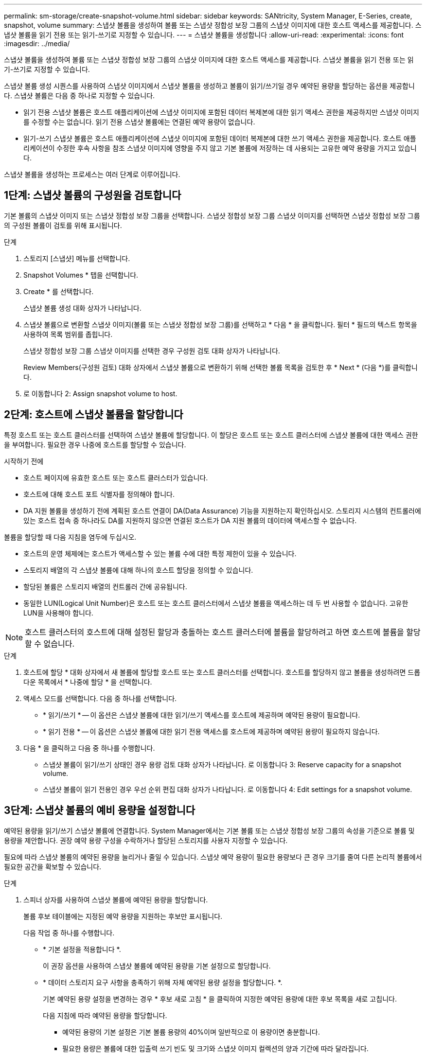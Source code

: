 ---
permalink: sm-storage/create-snapshot-volume.html 
sidebar: sidebar 
keywords: SANtricity, System Manager, E-Series, create, snapshot, volume 
summary: 스냅샷 볼륨을 생성하여 볼륨 또는 스냅샷 정합성 보장 그룹의 스냅샷 이미지에 대한 호스트 액세스를 제공합니다. 스냅샷 볼륨을 읽기 전용 또는 읽기-쓰기로 지정할 수 있습니다. 
---
= 스냅샷 볼륨을 생성합니다
:allow-uri-read: 
:experimental: 
:icons: font
:imagesdir: ../media/


[role="lead"]
스냅샷 볼륨을 생성하여 볼륨 또는 스냅샷 정합성 보장 그룹의 스냅샷 이미지에 대한 호스트 액세스를 제공합니다. 스냅샷 볼륨을 읽기 전용 또는 읽기-쓰기로 지정할 수 있습니다.

스냅샷 볼륨 생성 시퀀스를 사용하여 스냅샷 이미지에서 스냅샷 볼륨을 생성하고 볼륨이 읽기/쓰기일 경우 예약된 용량을 할당하는 옵션을 제공합니다. 스냅샷 볼륨은 다음 중 하나로 지정할 수 있습니다.

* 읽기 전용 스냅샷 볼륨은 호스트 애플리케이션에 스냅샷 이미지에 포함된 데이터 복제본에 대한 읽기 액세스 권한을 제공하지만 스냅샷 이미지를 수정할 수는 없습니다. 읽기 전용 스냅샷 볼륨에는 연결된 예약 용량이 없습니다.
* 읽기-쓰기 스냅샷 볼륨은 호스트 애플리케이션에 스냅샷 이미지에 포함된 데이터 복제본에 대한 쓰기 액세스 권한을 제공합니다. 호스트 애플리케이션이 수정한 후속 사항을 참조 스냅샷 이미지에 영향을 주지 않고 기본 볼륨에 저장하는 데 사용되는 고유한 예약 용량을 가지고 있습니다.


스냅샷 볼륨을 생성하는 프로세스는 여러 단계로 이루어집니다.



== 1단계: 스냅샷 볼륨의 구성원을 검토합니다

기본 볼륨의 스냅샷 이미지 또는 스냅샷 정합성 보장 그룹을 선택합니다. 스냅샷 정합성 보장 그룹 스냅샷 이미지를 선택하면 스냅샷 정합성 보장 그룹의 구성원 볼륨이 검토를 위해 표시됩니다.

.단계
. 스토리지 [스냅샷] 메뉴를 선택합니다.
. Snapshot Volumes * 탭을 선택합니다.
. Create * 를 선택합니다.
+
스냅샷 볼륨 생성 대화 상자가 나타납니다.

. 스냅샷 볼륨으로 변환할 스냅샷 이미지(볼륨 또는 스냅샷 정합성 보장 그룹)를 선택하고 * 다음 * 을 클릭합니다. 필터 * 필드의 텍스트 항목을 사용하여 목록 범위를 좁힙니다.
+
스냅샷 정합성 보장 그룹 스냅샷 이미지를 선택한 경우 구성원 검토 대화 상자가 나타납니다.

+
Review Members(구성원 검토) 대화 상자에서 스냅샷 볼륨으로 변환하기 위해 선택한 볼륨 목록을 검토한 후 * Next * (다음 *)를 클릭합니다.

. 로 이동합니다  2: Assign snapshot volume to host.




== 2단계: 호스트에 스냅샷 볼륨을 할당합니다

특정 호스트 또는 호스트 클러스터를 선택하여 스냅샷 볼륨에 할당합니다. 이 할당은 호스트 또는 호스트 클러스터에 스냅샷 볼륨에 대한 액세스 권한을 부여합니다. 필요한 경우 나중에 호스트를 할당할 수 있습니다.

.시작하기 전에
* 호스트 페이지에 유효한 호스트 또는 호스트 클러스터가 있습니다.
* 호스트에 대해 호스트 포트 식별자를 정의해야 합니다.
* DA 지원 볼륨을 생성하기 전에 계획된 호스트 연결이 DA(Data Assurance) 기능을 지원하는지 확인하십시오. 스토리지 시스템의 컨트롤러에 있는 호스트 접속 중 하나라도 DA를 지원하지 않으면 연결된 호스트가 DA 지원 볼륨의 데이터에 액세스할 수 없습니다.


볼륨을 할당할 때 다음 지침을 염두에 두십시오.

* 호스트의 운영 체제에는 호스트가 액세스할 수 있는 볼륨 수에 대한 특정 제한이 있을 수 있습니다.
* 스토리지 배열의 각 스냅샷 볼륨에 대해 하나의 호스트 할당을 정의할 수 있습니다.
* 할당된 볼륨은 스토리지 배열의 컨트롤러 간에 공유됩니다.
* 동일한 LUN(Logical Unit Number)은 호스트 또는 호스트 클러스터에서 스냅샷 볼륨을 액세스하는 데 두 번 사용할 수 없습니다. 고유한 LUN을 사용해야 합니다.


[NOTE]
====
호스트 클러스터의 호스트에 대해 설정된 할당과 충돌하는 호스트 클러스터에 볼륨을 할당하려고 하면 호스트에 볼륨을 할당할 수 없습니다.

====
.단계
. 호스트에 할당 * 대화 상자에서 새 볼륨에 할당할 호스트 또는 호스트 클러스터를 선택합니다. 호스트를 할당하지 않고 볼륨을 생성하려면 드롭다운 목록에서 * 나중에 할당 * 을 선택합니다.
. 액세스 모드를 선택합니다. 다음 중 하나를 선택합니다.
+
** * 읽기/쓰기 * -- 이 옵션은 스냅샷 볼륨에 대한 읽기/쓰기 액세스를 호스트에 제공하며 예약된 용량이 필요합니다.
** * 읽기 전용 * -- 이 옵션은 스냅샷 볼륨에 대한 읽기 전용 액세스를 호스트에 제공하며 예약된 용량이 필요하지 않습니다.


. 다음 * 을 클릭하고 다음 중 하나를 수행합니다.
+
** 스냅샷 볼륨이 읽기/쓰기 상태인 경우 용량 검토 대화 상자가 나타납니다. 로 이동합니다  3: Reserve capacity for a snapshot volume.
** 스냅샷 볼륨이 읽기 전용인 경우 우선 순위 편집 대화 상자가 나타납니다. 로 이동합니다  4: Edit settings for a snapshot volume.






== 3단계: 스냅샷 볼륨의 예비 용량을 설정합니다

예약된 용량을 읽기/쓰기 스냅샷 볼륨에 연결합니다. System Manager에서는 기본 볼륨 또는 스냅샷 정합성 보장 그룹의 속성을 기준으로 볼륨 및 용량을 제안합니다. 권장 예약 용량 구성을 수락하거나 할당된 스토리지를 사용자 지정할 수 있습니다.

필요에 따라 스냅샷 볼륨의 예약된 용량을 늘리거나 줄일 수 있습니다. 스냅샷 예약 용량이 필요한 용량보다 큰 경우 크기를 줄여 다른 논리적 볼륨에서 필요한 공간을 확보할 수 있습니다.

.단계
. 스피너 상자를 사용하여 스냅샷 볼륨에 예약된 용량을 할당합니다.
+
볼륨 후보 테이블에는 지정된 예약 용량을 지원하는 후보만 표시됩니다.

+
다음 작업 중 하나를 수행합니다.

+
** * 기본 설정을 적용합니다 *.
+
이 권장 옵션을 사용하여 스냅샷 볼륨에 예약된 용량을 기본 설정으로 할당합니다.

** * 데이터 스토리지 요구 사항을 충족하기 위해 자체 예약된 용량 설정을 할당합니다. *.
+
기본 예약된 용량 설정을 변경하는 경우 * 후보 새로 고침 * 을 클릭하여 지정한 예약된 용량에 대한 후보 목록을 새로 고칩니다.

+
다음 지침에 따라 예약된 용량을 할당합니다.

+
*** 예약된 용량의 기본 설정은 기본 볼륨 용량의 40%이며 일반적으로 이 용량이면 충분합니다.
*** 필요한 용량은 볼륨에 대한 입출력 쓰기 빈도 및 크기와 스냅샷 이미지 컬렉션의 양과 기간에 따라 달라집니다.




. * 선택 사항: * 스냅샷 정합성 보장 그룹에 대한 스냅샷 볼륨을 생성하는 경우 예약된 용량 후보 테이블에 "후보 변경" 옵션이 나타납니다. 후보 변경 * 을 클릭하여 예약된 대체 용량을 선택합니다.
. 다음 * 을 클릭하고 으로 이동합니다  4: Edit settings for a snapshot volume.




== 4단계: 스냅샷 볼륨에 대한 설정을 편집합니다

이름, 캐싱, 예약된 용량 알림 임계값 등과 같은 스냅샷 볼륨의 설정을 변경합니다.

읽기 전용 성능을 개선하기 위해 SSD(Solid State Disk) 캐시에 볼륨을 추가할 수 있습니다. SSD 캐시는 스토리지 어레이에서 논리적으로 그룹화하는 SSD 드라이브 세트로 구성됩니다.

.단계
. 스냅샷 볼륨에 대한 설정을 적절히 적용하거나 변경합니다.
+
.필드 상세정보
====
[cols="25h,~"]
|===
| 설정 | 설명 


 a| 
* 스냅샷 볼륨 설정 *



 a| 
이름
 a| 
스냅샷 볼륨의 이름을 지정합니다.



 a| 
SSD Cache를 활성화합니다
 a| 
SSD에서 읽기 전용 캐싱을 설정하려면 이 옵션을 선택합니다. 참고: EF600 또는 EF300 스토리지 시스템에서는 이 기능을 사용할 수 없습니다.



 a| 
* 예약된 용량 설정 *



 a| 
다음 경우에 알림:
 a| 
* 는 읽기/쓰기 스냅샷 볼륨에 대해서만 표시됩니다 *.

spinner 상자를 사용하여 스냅샷 그룹의 예약된 용량이 거의 가득 찰 때 시스템에서 경고 알림을 보내는 백분율 지점을 조정합니다.

스냅샷 그룹의 예약된 용량이 지정된 임계값을 초과하는 경우 사전 알림을 사용하여 예약된 용량을 늘리거나 남은 공간이 부족해지기 전에 불필요한 객체를 삭제하십시오.

|===
====
. 스냅샷 볼륨 구성을 검토합니다. 변경하려면 * 뒤로 * 를 클릭합니다.
. 스냅샷 볼륨 구성이 만족스러우면 * 마침 * 을 클릭합니다.

